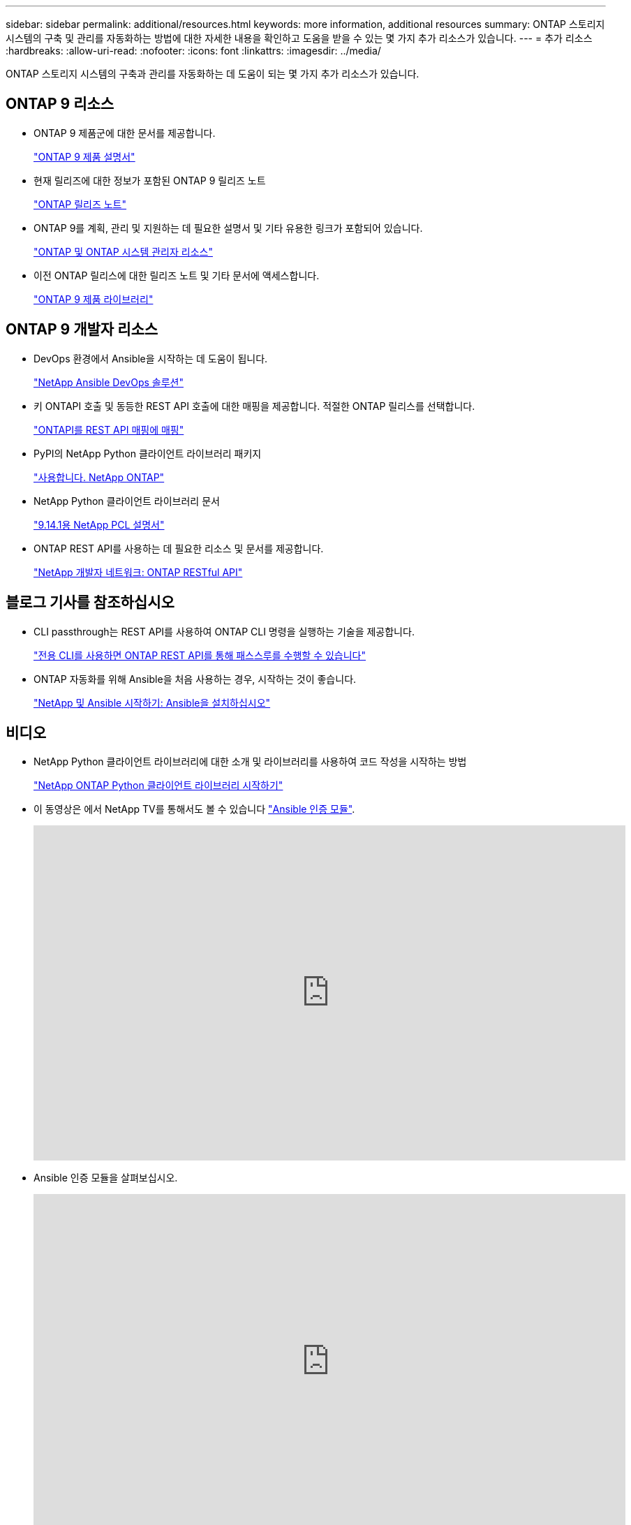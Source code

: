 ---
sidebar: sidebar 
permalink: additional/resources.html 
keywords: more information, additional resources 
summary: ONTAP 스토리지 시스템의 구축 및 관리를 자동화하는 방법에 대한 자세한 내용을 확인하고 도움을 받을 수 있는 몇 가지 추가 리소스가 있습니다. 
---
= 추가 리소스
:hardbreaks:
:allow-uri-read: 
:nofooter: 
:icons: font
:linkattrs: 
:imagesdir: ../media/


[role="lead"]
ONTAP 스토리지 시스템의 구축과 관리를 자동화하는 데 도움이 되는 몇 가지 추가 리소스가 있습니다.



== ONTAP 9 리소스

* ONTAP 9 제품군에 대한 문서를 제공합니다.
+
https://docs.netapp.com/us-en/ontap-family/["ONTAP 9 제품 설명서"^]

* 현재 릴리즈에 대한 정보가 포함된 ONTAP 9 릴리즈 노트
+
https://library.netapp.com/ecm/ecm_download_file/ECMLP2492508["ONTAP 릴리즈 노트"^]

* ONTAP 9를 계획, 관리 및 지원하는 데 필요한 설명서 및 기타 유용한 링크가 포함되어 있습니다.
+
https://www.netapp.com/us/documentation/ontap-and-oncommand-system-manager.aspx["ONTAP 및 ONTAP 시스템 관리자 리소스"^]

* 이전 ONTAP 릴리스에 대한 릴리즈 노트 및 기타 문서에 액세스합니다.
+
https://mysupport.netapp.com/documentation/productlibrary/index.html?productID=62286["ONTAP 9 제품 라이브러리"^]





== ONTAP 9 개발자 리소스

* DevOps 환경에서 Ansible을 시작하는 데 도움이 됩니다.
+
https://www.netapp.com/devops-solutions/ansible/["NetApp Ansible DevOps 솔루션"^]

* 키 ONTAPI 호출 및 동등한 REST API 호출에 대한 매핑을 제공합니다. 적절한 ONTAP 릴리스를 선택합니다.
+
link:../migrate/mapping.html["ONTAPI를 REST API 매핑에 매핑"]

* PyPI의 NetApp Python 클라이언트 라이브러리 패키지
+
https://pypi.org/project/netapp-ontap["사용합니다. NetApp ONTAP"^]

* NetApp Python 클라이언트 라이브러리 문서
+
https://library.netapp.com/ecmdocs/ECMLP2886776/html/index.html["9.14.1용 NetApp PCL 설명서"^]

* ONTAP REST API를 사용하는 데 필요한 리소스 및 문서를 제공합니다.
+
https://devnet.netapp.com/restapi.php["NetApp 개발자 네트워크: ONTAP RESTful API"^]





== 블로그 기사를 참조하십시오

* CLI passthrough는 REST API를 사용하여 ONTAP CLI 명령을 실행하는 기술을 제공합니다.
+
https://netapp.io/2020/11/09/private-cli-passthrough-ontap-rest-api["전용 CLI를 사용하면 ONTAP REST API를 통해 패스스루를 수행할 수 있습니다"^]

* ONTAP 자동화를 위해 Ansible을 처음 사용하는 경우, 시작하는 것이 좋습니다.
+
https://netapp.io/2018/10/08/getting-started-with-netapp-and-ansible-install-ansible["NetApp 및 Ansible 시작하기: Ansible을 설치하십시오"^]





== 비디오

* NetApp Python 클라이언트 라이브러리에 대한 소개 및 라이브러리를 사용하여 코드 작성을 시작하는 방법
+
https://www.youtube.com/watch?v=Wws3SB5d9Ss["NetApp ONTAP Python 클라이언트 라이브러리 시작하기"^]

* 이 동영상은 에서 NetApp TV를 통해서도 볼 수 있습니다 link:https://tv.netapp.com/detail/video/6217195551001["Ansible 인증 모듈"^].
+
video::L5DZBV_Sg9E[youtube,width=848,height=480]
* Ansible 인증 모듈을 살펴보십시오.
+
video::ZlmQ5IuVZD8[youtube,width=848,height=480]




== NetApp 리소스

* 문제 해결 도구, 문서 및 기술 지원 지원을 이용할 수 있습니다.
+
https://mysupport.netapp.com/["NetApp 지원"^]

* ONTAP 9 및 ONTAP REST API 사용과 관련된 액세스 요구 사항 및 호환성 정보
+
https://mysupport.netapp.com/matrix["NetApp 상호 운용성 매트릭스 툴"^]

* 기술 보고서, 백서 및 기타 문서에 액세스합니다.
+
http://www.netapp.com/us/library/index.aspx["NetApp 기술 보고서 및 백서 라이브러리"^]



